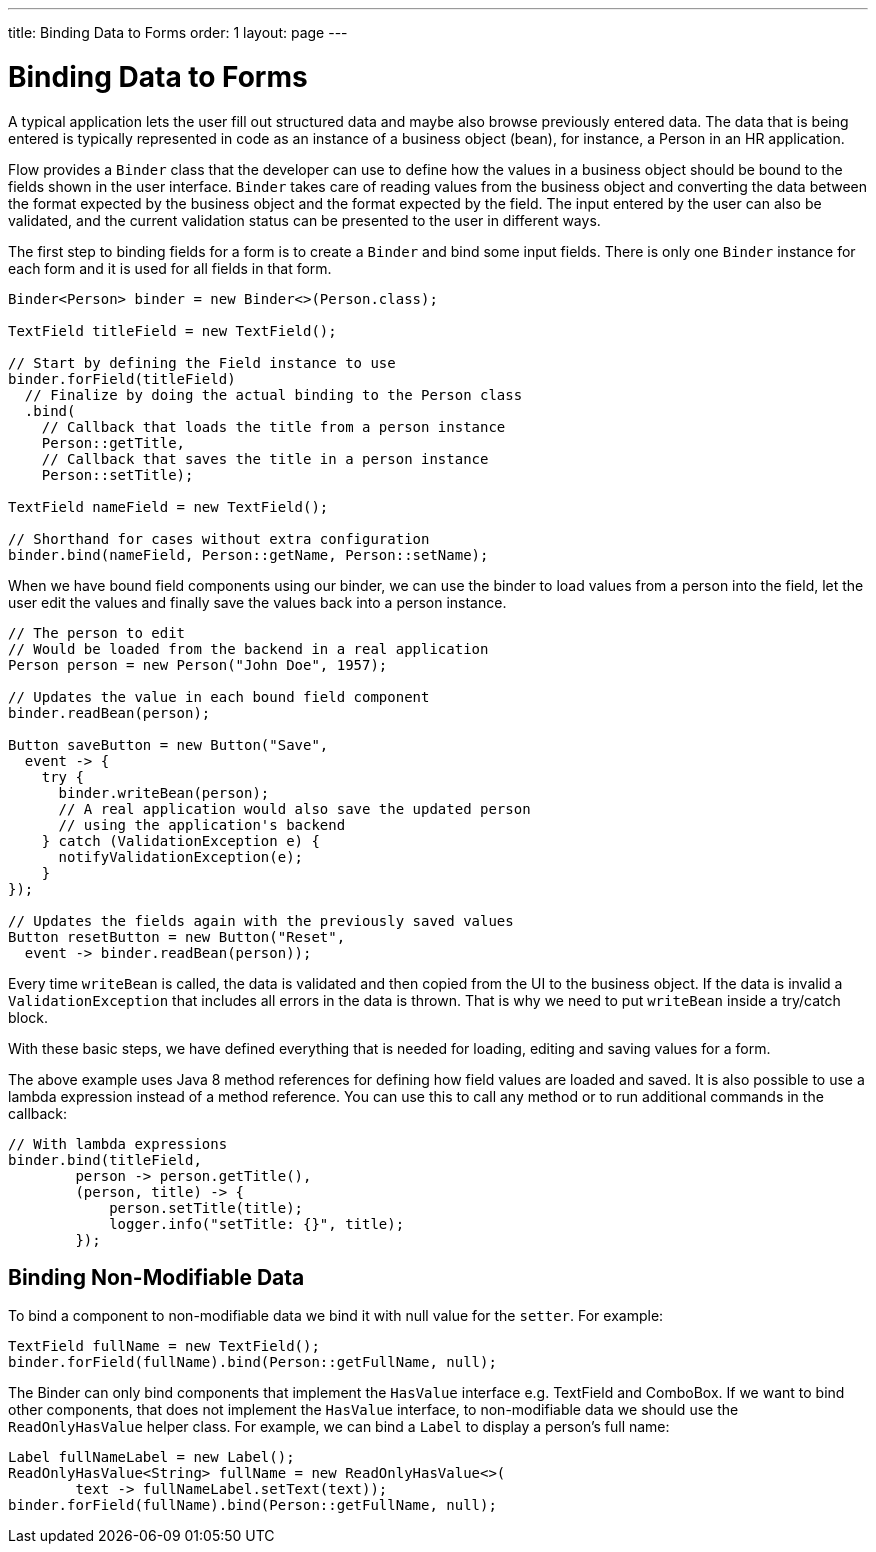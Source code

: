 ---
title: Binding Data to Forms
order: 1
layout: page
---

ifdef::env-github[:outfilesuffix: .asciidoc]
= Binding Data to Forms

A typical application lets the user fill out structured data and maybe also browse previously entered data.
The data that is being entered is typically represented in code as an instance of a business object (bean), for instance, a Person in an HR application.

Flow provides a `Binder` class that the developer can use to define how the values in a business object should be bound to the fields shown in the user interface.
`Binder` takes care of reading values from the business object and converting the data between the format expected by the business object and the format expected by the field.
The input entered by the user can also be validated, and the current validation status can be presented to the user in different ways.

The first step to binding fields for a form is to create a `Binder` and bind some input fields. There is only one `Binder` instance for each form and it is used for all fields in that form.

[source, java]
----
Binder<Person> binder = new Binder<>(Person.class);

TextField titleField = new TextField();

// Start by defining the Field instance to use
binder.forField(titleField)
  // Finalize by doing the actual binding to the Person class
  .bind(
    // Callback that loads the title from a person instance
    Person::getTitle,
    // Callback that saves the title in a person instance
    Person::setTitle);

TextField nameField = new TextField();

// Shorthand for cases without extra configuration
binder.bind(nameField, Person::getName, Person::setName);
----

When we have bound field components using our binder, we can use the binder to load values from a person into the field, let the user edit the values and finally save the values back into a person instance.

[source, java]
----
// The person to edit
// Would be loaded from the backend in a real application
Person person = new Person("John Doe", 1957);

// Updates the value in each bound field component
binder.readBean(person);

Button saveButton = new Button("Save",
  event -> {
    try {
      binder.writeBean(person);
      // A real application would also save the updated person
      // using the application's backend
    } catch (ValidationException e) {
      notifyValidationException(e);
    }
});

// Updates the fields again with the previously saved values
Button resetButton = new Button("Reset",
  event -> binder.readBean(person));
----

Every time `writeBean` is called, the data is validated and then copied from the UI to the business object. If the data is invalid a `ValidationException` that includes all errors in the data is thrown. That is why we need to put `writeBean` inside a try/catch block.

With these basic steps, we have defined everything that is needed for loading, editing and saving values for a form.

The above example uses Java 8 method references for defining how field values are loaded and saved. It is also possible to use a lambda expression instead of a method reference. You
can use this to call any method or to run additional commands in the callback:

[source, java]
----
// With lambda expressions
binder.bind(titleField,
        person -> person.getTitle(),
        (person, title) -> {
            person.setTitle(title);
            logger.info("setTitle: {}", title);
        });
----

== Binding Non-Modifiable Data

To bind a component to non-modifiable data we bind it with null value for the `setter`. For example:

[source, java]
----
TextField fullName = new TextField();
binder.forField(fullName).bind(Person::getFullName, null);
----

The Binder can only bind components that implement the `HasValue` interface e.g. TextField and ComboBox. If we want to bind other components, that does
not implement the `HasValue` interface, to non-modifiable data we should use the `ReadOnlyHasValue` helper class. For example, we can bind a `Label` to display
a person’s full name:

[source, java]
----
Label fullNameLabel = new Label();
ReadOnlyHasValue<String> fullName = new ReadOnlyHasValue<>(
        text -> fullNameLabel.setText(text));
binder.forField(fullName).bind(Person::getFullName, null);
----
